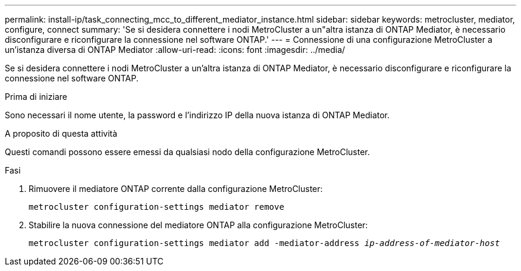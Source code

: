---
permalink: install-ip/task_connecting_mcc_to_different_mediator_instance.html 
sidebar: sidebar 
keywords: metrocluster, mediator, configure, connect 
summary: 'Se si desidera connettere i nodi MetroCluster a un"altra istanza di ONTAP Mediator, è necessario disconfigurare e riconfigurare la connessione nel software ONTAP.' 
---
= Connessione di una configurazione MetroCluster a un'istanza diversa di ONTAP Mediator
:allow-uri-read: 
:icons: font
:imagesdir: ../media/


[role="lead"]
Se si desidera connettere i nodi MetroCluster a un'altra istanza di ONTAP Mediator, è necessario disconfigurare e riconfigurare la connessione nel software ONTAP.

.Prima di iniziare
Sono necessari il nome utente, la password e l'indirizzo IP della nuova istanza di ONTAP Mediator.

.A proposito di questa attività
Questi comandi possono essere emessi da qualsiasi nodo della configurazione MetroCluster.

.Fasi
. Rimuovere il mediatore ONTAP corrente dalla configurazione MetroCluster:
+
`metrocluster configuration-settings mediator remove`

. Stabilire la nuova connessione del mediatore ONTAP alla configurazione MetroCluster:
+
`metrocluster configuration-settings mediator add -mediator-address _ip-address-of-mediator-host_`


